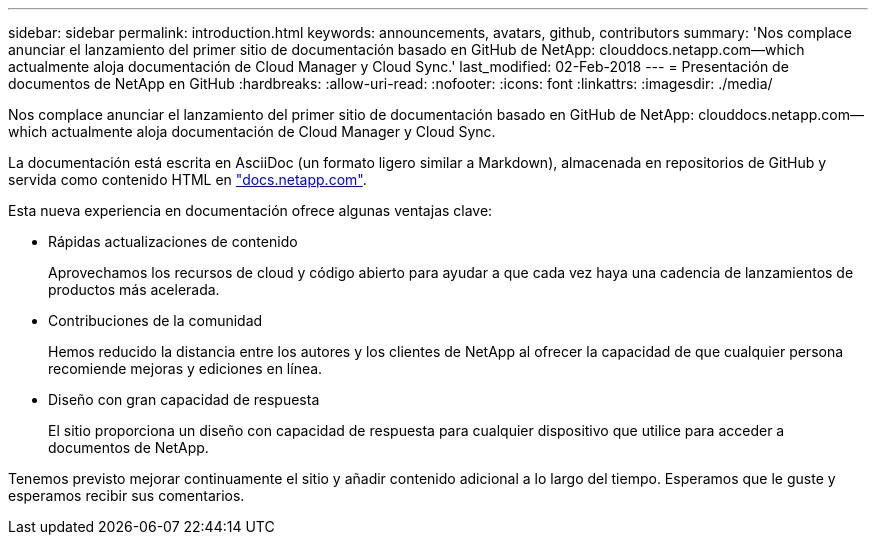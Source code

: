 ---
sidebar: sidebar 
permalink: introduction.html 
keywords: announcements, avatars, github, contributors 
summary: 'Nos complace anunciar el lanzamiento del primer sitio de documentación basado en GitHub de NetApp: clouddocs.netapp.com—which actualmente aloja documentación de Cloud Manager y Cloud Sync.' 
last_modified: 02-Feb-2018 
---
= Presentación de documentos de NetApp en GitHub
:hardbreaks:
:allow-uri-read: 
:nofooter: 
:icons: font
:linkattrs: 
:imagesdir: ./media/


[role="lead"]
Nos complace anunciar el lanzamiento del primer sitio de documentación basado en GitHub de NetApp: clouddocs.netapp.com—which actualmente aloja documentación de Cloud Manager y Cloud Sync.

La documentación está escrita en AsciiDoc (un formato ligero similar a Markdown), almacenada en repositorios de GitHub y servida como contenido HTML en https://docs.netapp.com["docs.netapp.com"^].

Esta nueva experiencia en documentación ofrece algunas ventajas clave:

* Rápidas actualizaciones de contenido
+
Aprovechamos los recursos de cloud y código abierto para ayudar a que cada vez haya una cadencia de lanzamientos de productos más acelerada.

* Contribuciones de la comunidad
+
Hemos reducido la distancia entre los autores y los clientes de NetApp al ofrecer la capacidad de que cualquier persona recomiende mejoras y ediciones en línea.

* Diseño con gran capacidad de respuesta
+
El sitio proporciona un diseño con capacidad de respuesta para cualquier dispositivo que utilice para acceder a documentos de NetApp.



Tenemos previsto mejorar continuamente el sitio y añadir contenido adicional a lo largo del tiempo. Esperamos que le guste y esperamos recibir sus comentarios.
